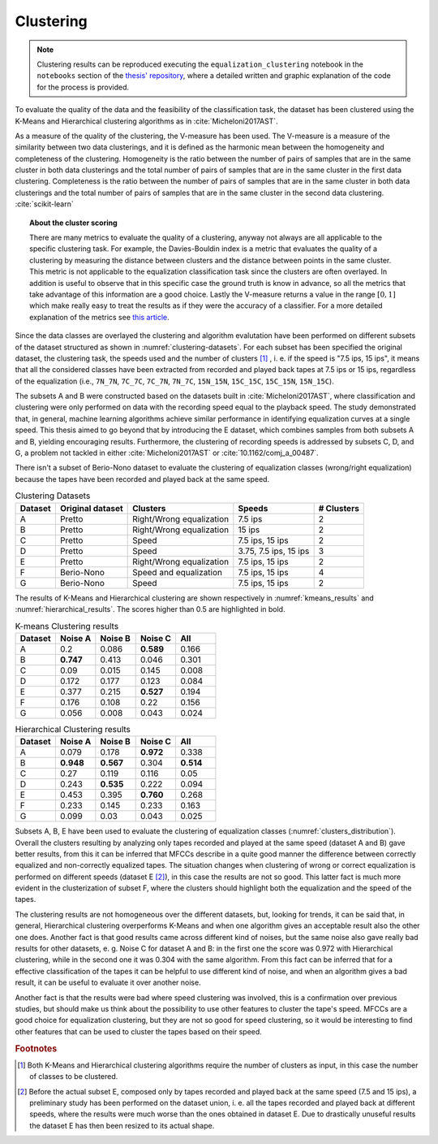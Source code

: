 
.. _cluster-scoring:

Clustering
----------

.. note::

   Clustering results can be reproduced executing the ``equalization_clustering`` notebook in the ``notebooks`` section of the `thesis' repository <https://github.com/matteospanio/mpai-audio-analyser>`_, where a detailed written and graphic explanation of the code for the process is provided.

To evaluate the quality of the data and the feasibility of the classification task, the dataset has been clustered using the K-Means and Hierarchical clustering algorithms as in :cite:`Micheloni2017AST`.

As a measure of the quality of the clustering, the V-measure has been used. The V-measure is a measure of the similarity between two data clusterings, and it is defined as the harmonic mean between the homogeneity and completeness of the clustering. Homogeneity is the ratio between the number of pairs of samples that are in the same cluster in both data clusterings and the total number of pairs of samples that are in the same cluster in the first data clustering. Completeness is the ratio between the number of pairs of samples that are in the same cluster in both data clusterings and the total number of pairs of samples that are in the same cluster in the second data clustering. :cite:`scikit-learn`

.. topic:: About the cluster scoring

   There are many metrics to evaluate the quality of a clustering, anyway not always are all applicable to the specific clustering task. For example, the Davies-Bouldin index is a metric that evaluates the quality of a clustering by measuring the distance between clusters and the distance between points in the same cluster. This metric is not applicable to the equalization classification task since the clusters are often overlayed. In addition is useful to observe that in this specific case the ground truth is know in advance, so all the metrics that take advantage of this information are a good choice. Lastly the V-measure returns a value in the range :math:`[0, 1]` which make really easy to treat the results as if they were the accuracy of a classifier. For a more detailed explanation of the metrics see `this article <https://scikit-learn.org/stable/modules/clustering.html#clustering-performance-evaluation>`_.

Since the data classes are overlayed the clustering and algorithm evalutation have been performed on different subsets of the dataset structured as shown in :numref:`clustering-datasets`. For each subset has been specified the original dataset, the clustering task, the speeds used and the number of clusters [#f1]_ , i. e. if the speed is "7.5 ips, 15 ips", it means that all the considered classes have been extracted from recorded and played back tapes at 7.5 ips or 15 ips, regardless of the equalization (i.e., ``7N_7N``, ``7C_7C``, ``7C_7N``, ``7N_7C``, ``15N_15N``, ``15C_15C``, ``15C_15N``, ``15N_15C``).

The subsets A and B were constructed based on the datasets built in :cite:`Micheloni2017AST`, where classification and clustering were only performed on data with the recording speed equal to the playback speed. The study demonstrated that, in general, machine learning algorithms achieve similar performance in identifying equalization curves at a single speed. This thesis aimed to go beyond that by introducing the E dataset, which combines samples from both subsets A and B, yielding encouraging results. Furthermore, the clustering of recording speeds is addressed by subsets C, D, and G, a problem not tackled in either :cite:`Micheloni2017AST` or :cite:`10.1162/comj_a_00487`.

There isn't a subset of Berio-Nono dataset to evaluate the clustering of equalization classes (wrong/right equalization) because the tapes have been recorded and played back at the same speed.

.. _clustering-datasets:

.. csv-table:: Clustering Datasets
   :header: "Dataset", "Original dataset", "Clusters", "Speeds", "# Clusters"

   "A", "Pretto", "Right/Wrong equalization", "7.5 ips", "2"
   "B", "Pretto", "Right/Wrong equalization", "15 ips", "2"
   "C", "Pretto", "Speed", "7.5 ips, 15 ips", "2"
   "D", "Pretto", "Speed", "3.75, 7.5 ips, 15 ips", "3"
   "E", "Pretto", "Right/Wrong equalization", "7.5 ips, 15 ips", "2"
   "F", "Berio-Nono", "Speed and equalization", "7.5 ips, 15 ips", "4"
   "G", "Berio-Nono", "Speed", "7.5 ips, 15 ips", "2"

The results of K-Means and Hierarchical clustering are shown respectively in :numref:`kmeans_results` and :numref:`hierarchical_results`. The scores higher than 0.5 are highlighted in bold.

.. _kmeans_results:

.. csv-table:: K-means Clustering results
   :header: "Dataset", "Noise A", "Noise B", "Noise C", "All"
   :widths: 10, 10, 10, 10, 10

   "A", "0.2", "0.086", "**0.589**", "0.166"
   "B", "**0.747**", "0.413", "0.046", "0.301"
   "C", "0.09", "0.015", "0.145", "0.008"
   "D", "0.172", "0.177", "0.123", "0.084"
   "E", "0.377", "0.215", "**0.527**", "0.194"
   "F", "0.176", "0.108", "0.22", "0.156"
   "G", "0.056", "0.008", "0.043", "0.024"

.. _hierarchical_results:

.. csv-table:: Hierarchical Clustering results
   :header: "Dataset", "Noise A", "Noise B", "Noise C", "All"
   :widths: 10, 10, 10, 10, 10

   "A", "0.079", "0.178", "**0.972**", "0.338"
   "B", "**0.948**", "**0.567**", "0.304", "**0.514**"
   "C", "0.27", "0.119", "0.116", "0.05"
   "D", "0.243", "**0.535**", "0.222", "0.094"
   "E", "0.453", "0.395", "**0.760**", "0.268"
   "F", "0.233", "0.145", "0.233", "0.163"
   "G", "0.099", "0.03", "0.043", "0.025"

Subsets A, B, E have been used to evaluate the clustering of equalization classes (:numref:`clusters_distribution`). Overall the clusters resulting by analyzing only tapes recorded and played at the same speed (dataset A and B) gave better results, from this it can be inferred that MFCCs describe in a quite good manner the difference between correctly equalized and non-correctly equalized tapes. The situation changes when clustering of wrong or correct equalization is performed on different speeds (dataset E [#f2]_), in this case the results are not so good. This latter fact is much more evident in the clusterization of subset F, where the clusters should highlight both the equalization and the speed of the tapes.

.. plot:: pyplots/clusters_distribution.py
    :caption: Clusters distribution from dataset A and B. While considering only one speed at a time (7.5 ips or 15) the clustering performance is better, the dataset union generates instead more confusion.

The clustering results are not homogeneous over the different datasets, but, looking for trends, it can be said that, in general, Hierarchical clustering overperforms K-Means and when one algorithm gives an acceptable result also the other one does. Another fact is that good results came across different kind of noises, but the same noise also gave really bad results for other datasets, e. g. Noise C for dataset A and B: in the first one the score was 0.972 with Hierarchical clustering, while in the second one it was 0.304 with the same algorithm. From this fact can be inferred that for a effective classification of the tapes it can be helpful to use different kind of noise, and when an algorithm gives a bad result, it can be useful to evaluate it over another noise.

Another fact is that the results were bad where speed clustering was involved, this is a confirmation over previous studies, but should make us think about the possibility to use other features to cluster the tape's speed. MFCCs are a good choice for equalization clustering, but they are not so good for speed clustering, so it would be interesting to find other features that can be used to cluster the tapes based on their speed.

.. rubric:: Footnotes

.. [#f1] Both K-Means and Hierarchical clustering algorithms require the number of clusters as input, in this case the number of classes to be clustered.

.. [#f2] Before the actual subset E, composed only by tapes recorded and played back at the same speed (7.5 and 15 ips), a preliminary study has been performed on the dataset union, i. e. all the tapes recorded and played back at different speeds, where the results were much worse than the ones obtained in dataset E. Due to drastically unuseful results the dataset E has then been resized to its actual shape.
